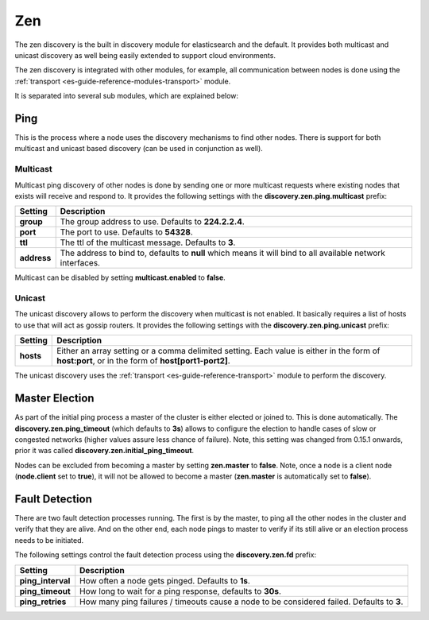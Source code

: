 .. _es-guide-reference-modules-discovery-zen:

===
Zen
===

The zen discovery is the built in discovery module for elasticsearch and the default. It provides both multicast and unicast discovery as well being easily extended to support cloud environments. 


The zen discovery is integrated with other modules, for example, all communication between nodes is done using the :ref:`transport <es-guide-reference-modules-transport>`  module.



It is separated into several sub modules, which are explained below:


Ping
====

This is the process where a node uses the discovery mechanisms to find other nodes. There is support for both multicast and unicast based discovery (can be used in conjunction as well).


Multicast
---------

Multicast ping discovery of other nodes is done by sending one or more multicast requests where existing nodes that exists will receive and respond to. It provides the following settings with the **discovery.zen.ping.multicast** prefix:


=============  ============================================================================================================
 Setting        Description                                                                                                
=============  ============================================================================================================
**group**      The group address to use. Defaults to **224.2.2.4**.                                                        
**port**       The port to use. Defaults to **54328**.                                                                     
**ttl**        The ttl of the multicast message. Defaults to **3**.                                                        
**address**    The address to bind to, defaults to **null** which means it will bind to all available network interfaces.  
=============  ============================================================================================================

Multicast can be disabled by setting **multicast.enabled** to **false**.


Unicast
-------

The unicast discovery allows to perform the discovery when multicast is not enabled. It basically requires a list of hosts to use that will act as gossip routers. It provides the following settings with the **discovery.zen.ping.unicast** prefix:


===========  ===================================================================================================================================================
 Setting      Description                                                                                                                                       
===========  ===================================================================================================================================================
**hosts**    Either an array setting or a comma delimited setting. Each value is either in the form of **host:port**, or in the form of **host[port1-port2]**.  
===========  ===================================================================================================================================================

The unicast discovery uses the :ref:`transport <es-guide-reference-transport>`  module to perform the discovery.


Master Election
===============

As part of the initial ping process a master of the cluster is either elected or joined to. This is done automatically. The **discovery.zen.ping_timeout** (which defaults to **3s**) allows to configure the election to handle cases of slow or congested networks (higher values assure less chance of failure). Note, this setting was changed from 0.15.1 onwards, prior it was called **discovery.zen.initial_ping_timeout**.


Nodes can be excluded from becoming a master by setting **zen.master** to **false**. Note, once a node is a client node (**node.client** set to **true**), it will not be allowed to become a master (**zen.master** is automatically set to **false**).


Fault Detection
===============

There are two fault detection processes running. The first is by the master, to ping all the other nodes in the cluster and verify that they are alive. And on the other end, each node pings to master to verify if its still alive or an election process needs to be initiated. 


The following settings control the fault detection process using the **discovery.zen.fd** prefix:


===================  ============================================================================================
 Setting              Description                                                                                
===================  ============================================================================================
**ping_interval**    How often a node gets pinged. Defaults to **1s**.                                           
**ping_timeout**     How long to wait for a ping response, defaults to **30s**.                                  
**ping_retries**     How many ping failures / timeouts cause a node to be considered failed. Defaults to **3**.  
===================  ============================================================================================
